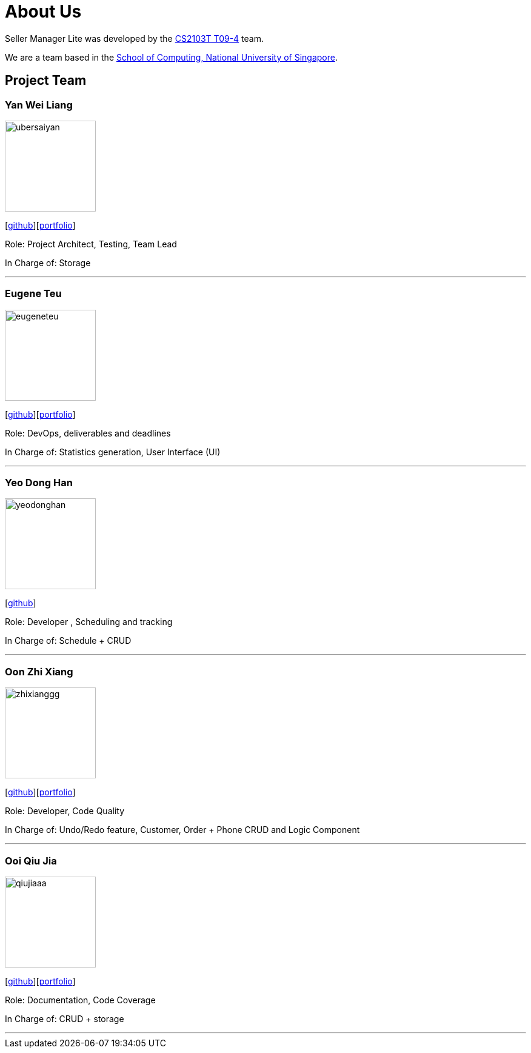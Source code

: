 = About Us
:site-section: AboutUs
:relfileprefix: team/
:imagesDir: images
:stylesDir: stylesheets

Seller Manager Lite was developed by the https://github.com/orgs/AY1920S1-CS2103T-T09-4/teams/developers[CS2103T T09-4] team.

We are a team based in the http://www.comp.nus.edu.sg[School of Computing, National University of Singapore].

== Project Team

=== Yan Wei Liang
image::ubersaiyan.png[width="150", align="left"]
{empty} [https://github.com/uberSaiyan[github]][<<ubersaiyan#, portfolio>>]

Role: Project Architect, Testing, Team Lead

In Charge of: Storage

'''

=== Eugene Teu
image::eugeneteu.png[width="150", align="left"]
{empty}[https://github.com/EugeneTeu[github]][<<eugeneteu#, portfolio>>]

Role:  DevOps, deliverables and deadlines

In Charge of: Statistics generation, User Interface (UI)

'''

=== Yeo Dong Han
image::yeodonghan.png[width="150", align="left"]
{empty}[https://github.com/yeodonghan[github]]

Role: Developer , Scheduling and tracking

In Charge of: Schedule + CRUD

'''

=== Oon Zhi Xiang
image::zhixianggg.png[width="150", align="left"]
{empty}[https://github.com/zhixianggg[github]][<<zhixianggg#, portfolio>>]

Role: Developer, Code Quality

In Charge of: Undo/Redo feature, Customer, Order + Phone CRUD and Logic Component

'''

=== Ooi Qiu Jia
image::qiujiaaa.png[width="150", align="left"]
{empty}[https://github.com/qiujiaaa[github]][<<qiujiaaa#, portfolio>>]

Role: Documentation, Code Coverage

In Charge of: CRUD + storage

'''
